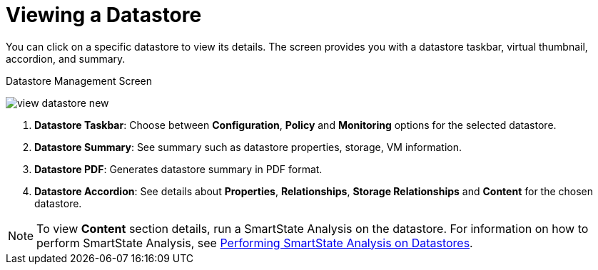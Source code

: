 [[_reviewing_a_datastore]]
= Viewing a Datastore

You can click on a specific datastore to view its details.
The screen provides you with a datastore taskbar, virtual thumbnail, accordion, and summary. 

.Datastore Management Screen
image:view-datastore-new.png[]

. *Datastore Taskbar*: Choose between *Configuration*, *Policy* and *Monitoring* options for the selected datastore.
. *Datastore Summary*: See summary such as datastore properties, storage, VM information. 
. *Datastore PDF*: Generates datastore summary in PDF format. 
. *Datastore Accordion*: See details about *Properties*, *Relationships*, *Storage Relationships* and *Content* for the chosen datastore. 

[NOTE]
====
To view *Content* section details, run a SmartState Analysis on the datastore. For information on how to perform SmartState Analysis, see xref:smartstate_analysis_datastore[Performing SmartState Analysis on Datastores]. 
====



